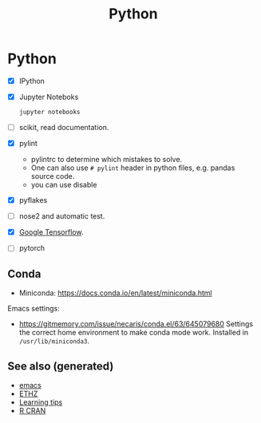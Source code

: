 :PROPERTIES:
:ID:       0befe780-b37e-400c-b15d-04406646f532
:ROAM_ALIASES: statistics data-science programming deep-learning python
:END:
#+TITLE: Python
#+OPTIONS: toc:nil
#+filetags: :programming:data_science:statistics:

* Python
  + [X] IPython

  + [X] Jupyter Noteboks
      #+BEGIN_SRC bash
      jupyter notebooks
      #+END_SRC

  + [ ] scikit, read documentation.

  + [X] pylint
    * pylintrc to determine which mistakes to solve.
    * One can also use =# pylint= header in python files, e.g. pandas source code.
    * you can use disable

  + [X] pyflakes

  + [ ] nose2 and automatic test.

  + [X] [[https://www.tensorflow.org/][Google Tensorflow]].

  + [ ] pytorch


** Conda

   - Miniconda: https://docs.conda.io/en/latest/miniconda.html

   Emacs settings:
   - https://gitmemory.com/issue/necaris/conda.el/63/645079680 Settings the
     correct home environment to make conda mode work. Installed in
     =/usr/lib/miniconda3=.

** See also (generated)

   - [[id:d7b7095f-676d-4dbf-a32c-6fb1de56331f][emacs]]
   - [[id:e7f0e7f4-d672-4e67-b785-abb4a3eefd0f][ETHZ]]
   - [[id:ab4b3a2e-672d-4600-8a05-ee073d0d0c53][Learning tips]]
   - [[id:3f1cca19-4edc-448e-9cec-eb7c43a203dc][R CRAN]]
